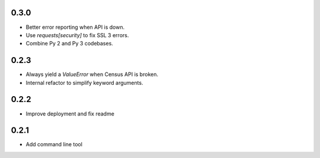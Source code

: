 0.3.0
-----

* Better error reporting when API is down.
* Use `requests[security]` to fix SSL 3 errors.
* Combine Py 2 and Py 3 codebases.

0.2.3
-----

* Always yield a `ValueError` when Census API is broken.
* Internal refactor to simplify keyword arguments.

0.2.2
-----

* Improve deployment and fix readme

0.2.1
-----

* Add command line tool
